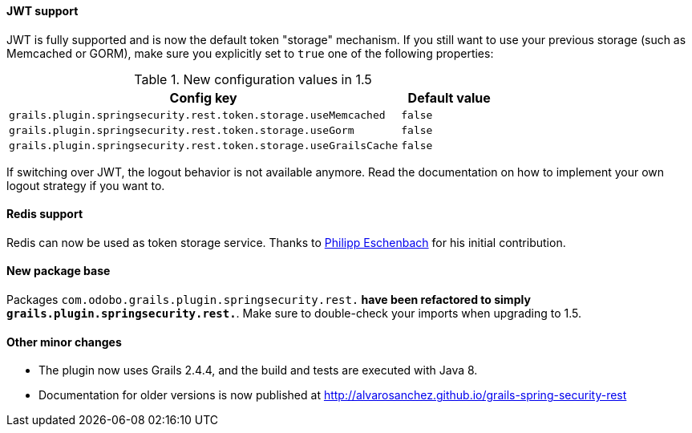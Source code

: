 ==== JWT support

JWT is fully supported and is now the default token "storage" mechanism. If you still want to use your previous storage
(such as Memcached or GORM), make sure you explicitly set to `true` one of the following properties:

.New configuration values in 1.5
[cols="80,20"]
|===
|Config key |Default value

|`grails.plugin.springsecurity.rest.token.storage.useMemcached`
|`false`

|`grails.plugin.springsecurity.rest.token.storage.useGorm`
|`false`

|`grails.plugin.springsecurity.rest.token.storage.useGrailsCache`
|`false`
|===

If switching over JWT, the logout behavior is not available anymore. Read the documentation on how to
implement your own logout strategy if you want to.

==== Redis support

Redis can now be used as token storage service. Thanks to https://github.com/peh[Philipp Eschenbach] for
his initial contribution.

==== New package base

Packages `com.odobo.grails.plugin.springsecurity.rest.*` have been refactored to simply `grails.plugin.springsecurity.rest.*`.
Make sure to double-check your imports when upgrading to 1.5.

==== Other minor changes

* The plugin now uses Grails 2.4.4, and the build and tests are executed with Java 8.
* Documentation for older versions is now published at http://alvarosanchez.github.io/grails-spring-security-rest[]